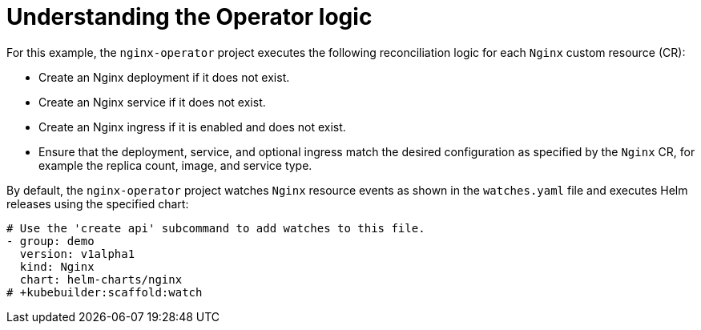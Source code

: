 // Module included in the following assemblies:
//
// * operators/operator_sdk/helm/osdk-helm-tutorial.adoc

[id="osdk-helm-logic_{context}"]
= Understanding the Operator logic

For this example, the `nginx-operator` project executes the following reconciliation logic for each `Nginx` custom resource (CR):

* Create an Nginx deployment if it does not exist.
* Create an Nginx service if it does not exist.
* Create an Nginx ingress if it is enabled and does not exist.
* Ensure that the deployment, service, and optional ingress match the desired configuration as specified by the `Nginx` CR, for example the replica count, image, and service type.

By default, the `nginx-operator` project watches `Nginx` resource events as shown in the `watches.yaml` file and executes Helm releases using the specified chart:

[source,yaml]
----
# Use the 'create api' subcommand to add watches to this file.
- group: demo
  version: v1alpha1
  kind: Nginx
  chart: helm-charts/nginx
# +kubebuilder:scaffold:watch
----
